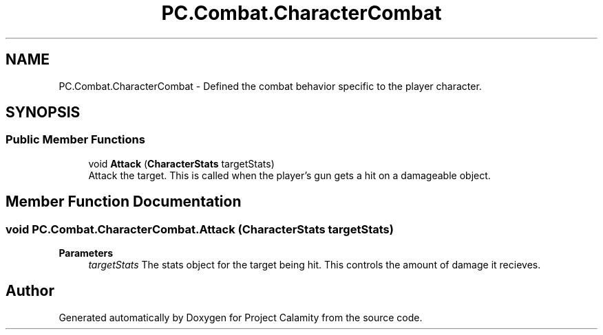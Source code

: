 .TH "PC.Combat.CharacterCombat" 3 "Fri Dec 9 2022" "Project Calamity" \" -*- nroff -*-
.ad l
.nh
.SH NAME
PC.Combat.CharacterCombat \- Defined the combat behavior specific to the player character\&.   

.SH SYNOPSIS
.br
.PP
.SS "Public Member Functions"

.in +1c
.ti -1c
.RI "void \fBAttack\fP (\fBCharacterStats\fP targetStats)"
.br
.RI "Attack the target\&. This is called when the player's gun gets a hit on a damageable object\&.  "
.in -1c
.SH "Member Function Documentation"
.PP 
.SS "void PC\&.Combat\&.CharacterCombat\&.Attack (\fBCharacterStats\fP targetStats)"

.PP
\fBParameters\fP
.RS 4
\fItargetStats\fP The stats object for the target being hit\&. This controls the amount of damage it recieves\&. 
.RE
.PP


.SH "Author"
.PP 
Generated automatically by Doxygen for Project Calamity from the source code\&.
